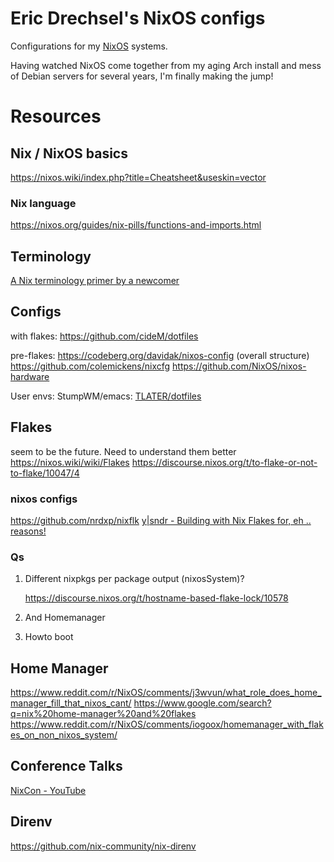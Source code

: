 * Eric Drechsel's NixOS configs
Configurations for my [[https://nixos.org/][NixOS]] systems.

Having watched NixOS come together from my aging Arch install and mess of Debian servers for several years, I'm finally making the jump!

* Resources
** Nix / NixOS basics
https://nixos.wiki/index.php?title=Cheatsheet&useskin=vector
*** Nix language
https://nixos.org/guides/nix-pills/functions-and-imports.html
** Terminology
   [[https://stephank.nl/p/2020-06-01-a-nix-primer-by-a-newcomer.html][A Nix terminology primer by a newcomer]] 
** Configs
    with flakes:
    https://github.com/cideM/dotfiles
    
    pre-flakes:
    https://codeberg.org/davidak/nixos-config (overall structure)
    https://github.com/colemickens/nixcfg
    https://github.com/NixOS/nixos-hardware

    User envs:
    StumpWM/emacs: [[https://github.com/TLATER/dotfiles][TLATER/dotfiles]]

** Flakes
   seem to be the future. Need to understand them better
    https://nixos.wiki/wiki/Flakes
    https://discourse.nixos.org/t/to-flake-or-not-to-flake/10047/4
   
*** nixos configs 
    https://github.com/nrdxp/nixflk
    [[https://blog.ysndr.de/posts/internals/2021-01-01-flake-ification/][y|sndr - Building with Nix Flakes for, eh .. reasons!]] 
    
*** Qs
**** Different nixpkgs per package output (nixosSystem)?
     https://discourse.nixos.org/t/hostname-based-flake-lock/10578
**** And Homemanager
**** Howto boot
** Home Manager
   https://www.reddit.com/r/NixOS/comments/j3wvun/what_role_does_home_manager_fill_that_nixos_cant/
   https://www.google.com/search?q=nix%20home-manager%20and%20flakes
   https://www.reddit.com/r/NixOS/comments/iogoox/homemanager_with_flakes_on_non_nixos_system/

** Conference Talks
   [[https://www.youtube.com/c/NixCon/videos][NixCon - YouTube]] 

** Direnv
   https://github.com/nix-community/nix-direnv

